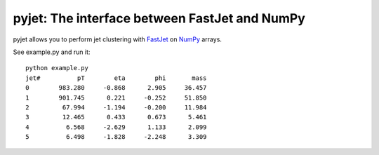 .. -*- mode: rst -*-

pyjet: The interface between FastJet and NumPy
==============================================

pyjet allows you to perform jet clustering with `FastJet <http://fastjet.fr/>`_
on `NumPy <http://www.numpy.org/>`_ arrays.

See example.py and run it::

	python example.py
	jet#          pT        eta        phi       mass
	0        983.280     -0.868      2.905     36.457
	1        901.745      0.221     -0.252     51.850
	2         67.994     -1.194     -0.200     11.984
	3         12.465      0.433      0.673      5.461
	4          6.568     -2.629      1.133      2.099
	5          6.498     -1.828     -2.248      3.309
